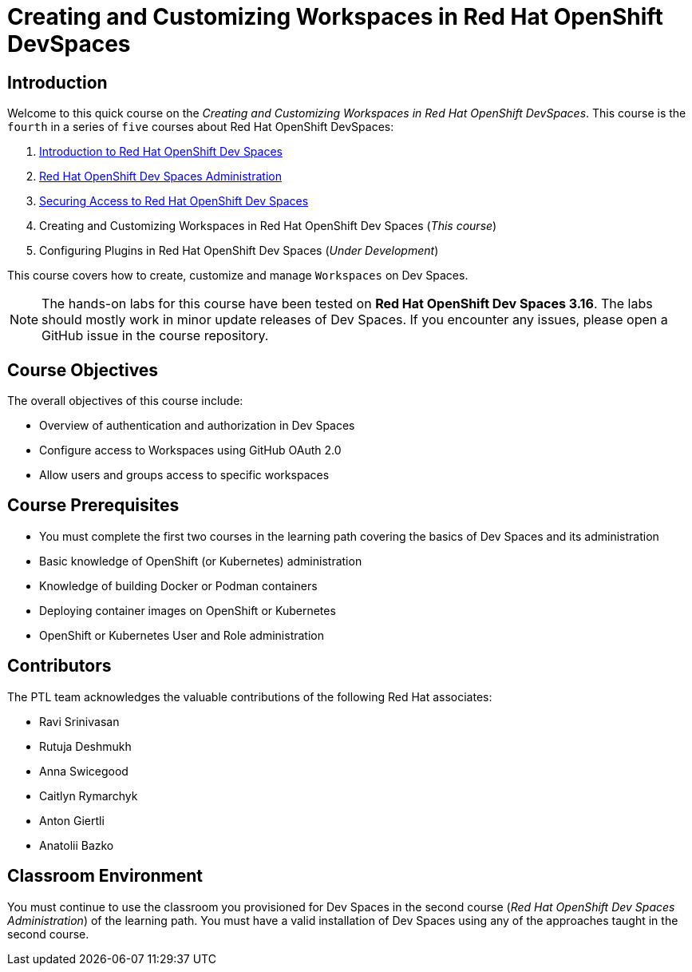 = Creating and Customizing Workspaces in Red Hat OpenShift DevSpaces
:navtitle: Home

== Introduction

Welcome to this quick course on the _Creating and Customizing Workspaces in Red Hat OpenShift DevSpaces_.
This course is the `fourth` in a series of `five` courses about Red Hat OpenShift DevSpaces:

. https://redhatquickcourses.github.io/devspaces-intro[Introduction to Red Hat OpenShift Dev Spaces^]
. https://redhatquickcourses.github.io/devspaces-admin[Red Hat OpenShift Dev Spaces Administration^] 
. https://redhatquickcourses.github.io/devspaces-security[Securing Access to Red Hat OpenShift Dev Spaces^]
. Creating and Customizing Workspaces in Red Hat OpenShift Dev Spaces (_This course_)
. Configuring Plugins in Red Hat OpenShift Dev Spaces (_Under Development_)

This course covers how to create, customize and manage `Workspaces` on Dev Spaces.

NOTE: The hands-on labs for this course have been tested on *Red Hat OpenShift Dev Spaces 3.16*. The labs should mostly work in minor update releases of Dev Spaces. If you encounter any issues, please open a GitHub issue in the course repository.

== Course Objectives

The overall objectives of this course include:

* Overview of authentication and authorization in Dev Spaces
* Configure access to Workspaces using GitHub OAuth 2.0
* Allow users and groups access to specific workspaces

== Course Prerequisites

* You must complete the first two courses in the learning path covering the basics of Dev Spaces and its administration
* Basic knowledge of OpenShift (or Kubernetes) administration
* Knowledge of building Docker or Podman containers
* Deploying container images on OpenShift or Kubernetes
* OpenShift or Kubernetes User and Role administration

== Contributors

The PTL team acknowledges the valuable contributions of the following Red Hat associates:

* Ravi Srinivasan
* Rutuja Deshmukh
* Anna Swicegood
* Caitlyn Rymarchyk
* Anton Giertli
* Anatolii Bazko

== Classroom Environment

You must continue to use the classroom you provisioned for Dev Spaces in the second course (__Red Hat OpenShift Dev Spaces Administration__) of the learning path. You must have a valid installation of Dev Spaces using any of the approaches taught in the second course.